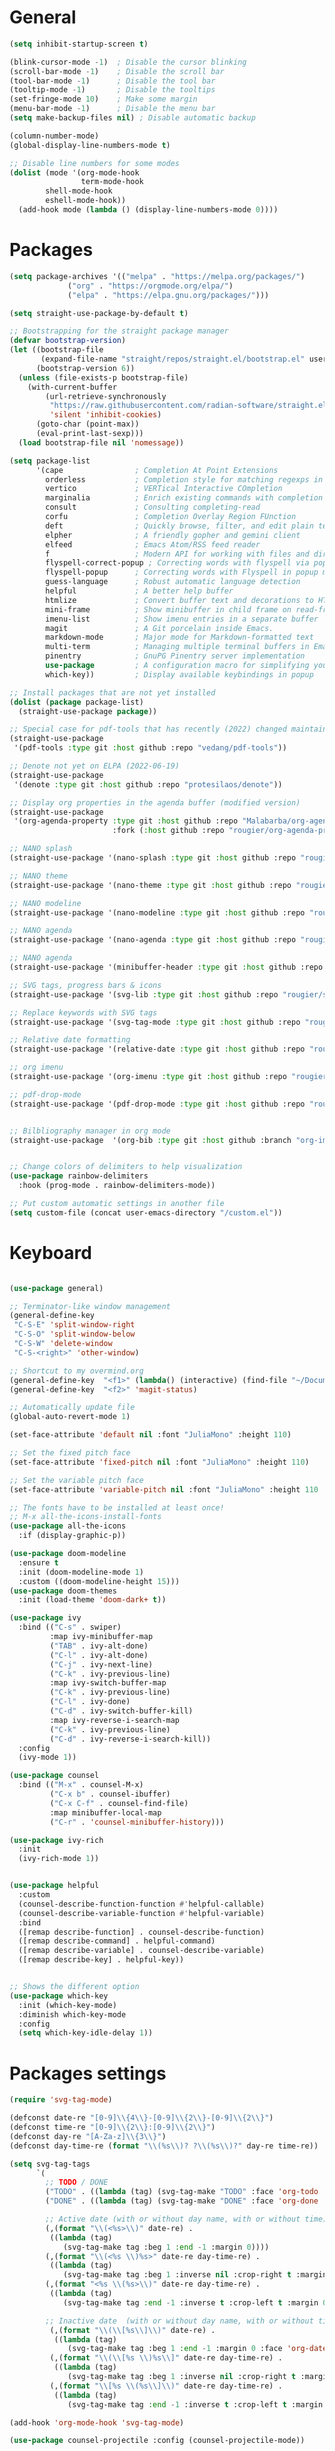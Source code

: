 * General
#+begin_src emacs-lisp
(setq inhibit-startup-screen t)

(blink-cursor-mode -1)  ; Disable the cursor blinking
(scroll-bar-mode -1)    ; Disable the scroll bar
(tool-bar-mode -1)      ; Disable the tool bar
(tooltip-mode -1)       ; Disable the tooltips
(set-fringe-mode 10)    ; Make some margin
(menu-bar-mode -1)      ; Disable the menu bar
(setq make-backup-files nil) ; Disable automatic backup

(column-number-mode)
(global-display-line-numbers-mode t)

;; Disable line numbers for some modes
(dolist (mode '(org-mode-hook
                term-mode-hook
		shell-mode-hook
		eshell-mode-hook))
  (add-hook mode (lambda () (display-line-numbers-mode 0))))

#+end_src 
* Packages
#+begin_src emacs-lisp
(setq package-archives '(("melpa" . "https://melpa.org/packages/")
			 ("org" . "https://orgmode.org/elpa/")
			 ("elpa" . "https://elpa.gnu.org/packages/")))

(setq straight-use-package-by-default t)

;; Bootstrapping for the straight package manager 
(defvar bootstrap-version)
(let ((bootstrap-file
       (expand-file-name "straight/repos/straight.el/bootstrap.el" user-emacs-directory))
      (bootstrap-version 6))
  (unless (file-exists-p bootstrap-file)
    (with-current-buffer
        (url-retrieve-synchronously
         "https://raw.githubusercontent.com/radian-software/straight.el/develop/install.el"
         'silent 'inhibit-cookies)
      (goto-char (point-max))
      (eval-print-last-sexp)))
  (load bootstrap-file nil 'nomessage))

(setq package-list
      '(cape                ; Completion At Point Extensions
        orderless           ; Completion style for matching regexps in any order
        vertico             ; VERTical Interactive COmpletion
        marginalia          ; Enrich existing commands with completion annotations
        consult             ; Consulting completing-read
        corfu               ; Completion Overlay Region FUnction
        deft                ; Quickly browse, filter, and edit plain text notes
        elpher              ; A friendly gopher and gemini client 
        elfeed              ; Emacs Atom/RSS feed reader
        f                   ; Modern API for working with files and directories
        flyspell-correct-popup ; Correcting words with flyspell via popup interface
        flyspell-popup      ; Correcting words with Flyspell in popup menus
        guess-language      ; Robust automatic language detection
        helpful             ; A better help buffer
        htmlize             ; Convert buffer text and decorations to HTML
        mini-frame          ; Show minibuffer in child frame on read-from-minibuffer
        imenu-list          ; Show imenu entries in a separate buffer
        magit               ; A Git porcelain inside Emacs.
        markdown-mode       ; Major mode for Markdown-formatted text
        multi-term          ; Managing multiple terminal buffers in Emacs.
        pinentry            ; GnuPG Pinentry server implementation
        use-package         ; A configuration macro for simplifying your .emacs 
        which-key))         ; Display available keybindings in popup

;; Install packages that are not yet installed
(dolist (package package-list)
  (straight-use-package package))

;; Special case for pdf-tools that has recently (2022) changed maintainer
(straight-use-package
 '(pdf-tools :type git :host github :repo "vedang/pdf-tools"))

;; Denote not yet on ELPA (2022-06-19)
(straight-use-package
 '(denote :type git :host github :repo "protesilaos/denote"))

;; Display org properties in the agenda buffer (modified version)
(straight-use-package
 '(org-agenda-property :type git :host github :repo "Malabarba/org-agenda-property"
                       :fork (:host github :repo "rougier/org-agenda-property")))

;; NANO splash
(straight-use-package '(nano-splash :type git :host github :repo "rougier/nano-splash"))

;; NANO theme
(straight-use-package '(nano-theme :type git :host github :repo "rougier/nano-theme"))

;; NANO modeline
(straight-use-package '(nano-modeline :type git :host github :repo "rougier/nano-modeline"))

;; NANO agenda
(straight-use-package '(nano-agenda :type git :host github :repo "rougier/nano-agenda"))

;; NANO agenda
(straight-use-package '(minibuffer-header :type git :host github :repo "rougier/minibuffer-header"))

;; SVG tags, progress bars & icons
(straight-use-package '(svg-lib :type git :host github :repo "rougier/svg-lib"))

;; Replace keywords with SVG tags
(straight-use-package '(svg-tag-mode :type git :host github :repo "rougier/svg-tag-mode"))

;; Relative date formatting
(straight-use-package '(relative-date :type git :host github :repo "rougier/relative-date"))

;; org imenu
(straight-use-package '(org-imenu :type git :host github :repo "rougier/org-imenu"))

;; pdf-drop-mode
(straight-use-package '(pdf-drop-mode :type git :host github :repo "rougier/pdf-drop-mode"))


;; Bilbliography manager in org mode
(straight-use-package  '(org-bib :type git :host github :branch "org-imenu" :repo "rougier/org-bib-mode"))


;; Change colors of delimiters to help visualization
(use-package rainbow-delimiters
  :hook (prog-mode . rainbow-delimiters-mode))

;; Put custom automatic settings in another file
(setq custom-file (concat user-emacs-directory "/custom.el"))
#+end_src 

* Keyboard
#+begin_src emacs-lisp

(use-package general)

;; Terminator-like window management
(general-define-key
 "C-S-E" 'split-window-right
 "C-S-O" 'split-window-below
 "C-S-W" 'delete-window
 "C-S-<right>" 'other-window)

;; Shortcut to my overmind.org
(general-define-key  "<f1>" (lambda() (interactive) (find-file "~/Documents/org/overmind.org")))
(general-define-key  "<f2>" 'magit-status)
 
;; Automatically update file
(global-auto-revert-mode 1)

(set-face-attribute 'default nil :font "JuliaMono" :height 110)

;; Set the fixed pitch face
(set-face-attribute 'fixed-pitch nil :font "JuliaMono" :height 110)

;; Set the variable pitch face
(set-face-attribute 'variable-pitch nil :font "JuliaMono" :height 110 :weight 'regular)

;; The fonts have to be installed at least once!
;; M-x all-the-icons-install-fonts
(use-package all-the-icons
  :if (display-graphic-p))

(use-package doom-modeline
  :ensure t
  :init (doom-modeline-mode 1)
  :custom ((doom-modeline-height 15)))
(use-package doom-themes
  :init (load-theme 'doom-dark+ t))

(use-package ivy
  :bind (("C-s" . swiper)
         :map ivy-minibuffer-map
         ("TAB" . ivy-alt-done)	
         ("C-l" . ivy-alt-done)
         ("C-j" . ivy-next-line)
         ("C-k" . ivy-previous-line)
         :map ivy-switch-buffer-map
         ("C-k" . ivy-previous-line)
         ("C-l" . ivy-done)
         ("C-d" . ivy-switch-buffer-kill)
         :map ivy-reverse-i-search-map
         ("C-k" . ivy-previous-line)
         ("C-d" . ivy-reverse-i-search-kill))
  :config
  (ivy-mode 1))

(use-package counsel
  :bind (("M-x" . counsel-M-x)
         ("C-x b" . counsel-ibuffer)
         ("C-x C-f" . counsel-find-file)
         :map minibuffer-local-map
         ("C-r" . 'counsel-minibuffer-history)))

(use-package ivy-rich
  :init
  (ivy-rich-mode 1))


(use-package helpful
  :custom
  (counsel-describe-function-function #'helpful-callable)
  (counsel-describe-variable-function #'helpful-variable)
  :bind
  ([remap describe-function] . counsel-describe-function)
  ([remap describe-command] . helpful-command)
  ([remap describe-variable] . counsel-describe-variable)
  ([remap describe-key] . helpful-key))


;; Shows the different option
(use-package which-key
  :init (which-key-mode)
  :diminish which-key-mode
  :config
  (setq which-key-idle-delay 1))

#+end_src 

* Packages settings
#+begin_src emacs-lisp
(require 'svg-tag-mode)

(defconst date-re "[0-9]\\{4\\}-[0-9]\\{2\\}-[0-9]\\{2\\}")
(defconst time-re "[0-9]\\{2\\}:[0-9]\\{2\\}")
(defconst day-re "[A-Za-z]\\{3\\}")
(defconst day-time-re (format "\\(%s\\)? ?\\(%s\\)?" day-re time-re))

(setq svg-tag-tags
      `(        
        ;; TODO / DONE
        ("TODO" . ((lambda (tag) (svg-tag-make "TODO" :face 'org-todo :inverse t :margin 0))))
        ("DONE" . ((lambda (tag) (svg-tag-make "DONE" :face 'org-done :margin 0))))
        
        ;; Active date (with or without day name, with or without time)
        (,(format "\\(<%s>\\)" date-re) .
         ((lambda (tag)
            (svg-tag-make tag :beg 1 :end -1 :margin 0))))
        (,(format "\\(<%s \\)%s>" date-re day-time-re) .
         ((lambda (tag)
            (svg-tag-make tag :beg 1 :inverse nil :crop-right t :margin 0))))
        (,(format "<%s \\(%s>\\)" date-re day-time-re) .
         ((lambda (tag)
            (svg-tag-make tag :end -1 :inverse t :crop-left t :margin 0))))

        ;; Inactive date  (with or without day name, with or without time)
         (,(format "\\(\\[%s\\]\\)" date-re) .
          ((lambda (tag)
             (svg-tag-make tag :beg 1 :end -1 :margin 0 :face 'org-date))))
         (,(format "\\(\\[%s \\)%s\\]" date-re day-time-re) .
          ((lambda (tag)
             (svg-tag-make tag :beg 1 :inverse nil :crop-right t :margin 0 :face 'org-date))))
         (,(format "\\[%s \\(%s\\]\\)" date-re day-time-re) .
          ((lambda (tag)
             (svg-tag-make tag :end -1 :inverse t :crop-left t :margin 0 :face 'org-date))))))

(add-hook 'org-mode-hook 'svg-tag-mode)

(use-package counsel-projectile :config (counsel-projectile-mode))

(use-package magit :custom
(magit-display-buffer-function #'magit-display-buffer-same-window-except-diff-v1))

;; Conventional selection/deletion 
(setq org-support-shift-select t)

(defun efs/org-font-setup ()
;; Replace list hyphen with dot
(font-lock-add-keywords 'org-mode 
'(("^ *\\([-]\\) "
(0 (prog1 () (compose-region (match-beginning 1) (match-end 1) "•"))))))

    ;; Set faces for heading levels
    (dolist (face '((org-level-1 . 1.2)
		    (org-level-2 . 1.1)
		    (org-level-3 . 1.05)
		    (org-level-4 . 1.0)
		    (org-level-5 . 1.1)
		    (org-level-6 . 1.1)
		    (org-level-7 . 1.1)
		    (org-level-8 . 1.1)))
      (set-face-attribute (car face) nil :font "Cantarell" :weight 'regular :height (cdr face)))

    ;; Ensure that anything that should be fixed-pitch in Org files appears that way
    (set-face-attribute 'org-block nil :foreground nil :inherit 'fixed-pitch)
    (set-face-attribute 'org-code nil   :inherit '(shadow fixed-pitch))
    (set-face-attribute 'org-table nil   :inherit '(shadow fixed-pitch))
    (set-face-attribute 'org-verbatim nil :inherit '(shadow fixed-pitch))
    (set-face-attribute 'org-special-keyword nil :inherit '(font-lock-comment-face fixed-pitch))
    (set-face-attribute 'org-meta-line nil :inherit '(font-lock-comment-face fixed-pitch))
    (set-face-attribute 'org-checkbox nil :inherit 'fixed-pitch))

  (use-package org-bullets
    :after org
    :hook (org-mode . org-bullets-mode)
    :custom
    (org-bullets-bullet-list '("◉" "○" "●" "○" "●" "○" "●")))

  (add-hook 'LaTeX-mode-hook 'LaTeX-math-mode)
#+end_src

* Programming
#+begin_src emacs-lisp
(use-package lsp-mode
  :commands (lsp lsp-deferred)
  :hook (lsp-mode . efs/lsp-mode-setup)
  :init
  (setq lsp-keymap-prefix "C-c l")  ;; Or 'C-l', 's-l'
  :config
  (lsp-enable-which-key-integration t))

(setq lsp-enable-links nil)

(use-package lsp-ui
  :hook (lsp-mode . lsp-ui-mode)
  :custom
  (lsp-ui-doc-position 'bottom))
(use-package lsp-treemacs
  :after lsp)
(use-package lsp-ivy)

(use-package company
  :after lsp-mode
  :hook (lsp-mode . company-mode)
  :bind (:map company-active-map
         ("<tab>" . company-complete-selection))
        (:map lsp-mode-map
         ("<tab>" . company-indent-or-complete-common))
  :custom
  (company-minimum-prefix-length 1)
  (company-idle-delay 0.0))

(use-package company-box :hook (company-mode . company-box-mode))

(add-hook 'c-mode-hook 'lsp)
(add-hook 'c++-mode-hook 'lsp)

(use-package rust-mode :hook (rust-mode . lsp))

;; Add keybindings for interacting with Cargo
(use-package cargo :hook (rust-mode . cargo-minor-mode))

(use-package flycheck-rust :config (add-hook 'flycheck-mode-hook #'flycheck-rust-setup))

(add-to-list 'load-path "~/Documents/Projects/bqn/bqn-mode")
(require 'bqn-mode)
#+end_src

